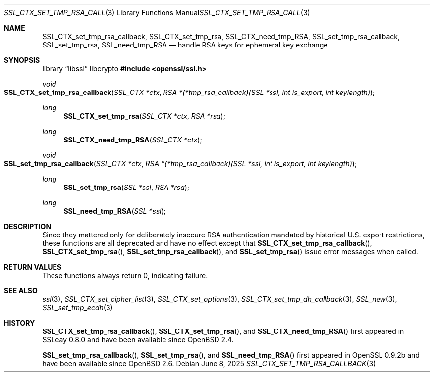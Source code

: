 .\"	$OpenBSD: SSL_CTX_set_tmp_rsa_callback.3,v 1.10 2025/06/08 22:52:00 schwarze Exp $
.\"	OpenSSL 0b30fc90 Dec 19 15:23:05 2013 -0500
.\"
.\" This file was written by Lutz Jaenicke <jaenicke@openssl.org>.
.\" Copyright (c) 2001, 2006, 2013 The OpenSSL Project.  All rights reserved.
.\"
.\" Redistribution and use in source and binary forms, with or without
.\" modification, are permitted provided that the following conditions
.\" are met:
.\"
.\" 1. Redistributions of source code must retain the above copyright
.\"    notice, this list of conditions and the following disclaimer.
.\"
.\" 2. Redistributions in binary form must reproduce the above copyright
.\"    notice, this list of conditions and the following disclaimer in
.\"    the documentation and/or other materials provided with the
.\"    distribution.
.\"
.\" 3. All advertising materials mentioning features or use of this
.\"    software must display the following acknowledgment:
.\"    "This product includes software developed by the OpenSSL Project
.\"    for use in the OpenSSL Toolkit. (http://www.openssl.org/)"
.\"
.\" 4. The names "OpenSSL Toolkit" and "OpenSSL Project" must not be used to
.\"    endorse or promote products derived from this software without
.\"    prior written permission. For written permission, please contact
.\"    openssl-core@openssl.org.
.\"
.\" 5. Products derived from this software may not be called "OpenSSL"
.\"    nor may "OpenSSL" appear in their names without prior written
.\"    permission of the OpenSSL Project.
.\"
.\" 6. Redistributions of any form whatsoever must retain the following
.\"    acknowledgment:
.\"    "This product includes software developed by the OpenSSL Project
.\"    for use in the OpenSSL Toolkit (http://www.openssl.org/)"
.\"
.\" THIS SOFTWARE IS PROVIDED BY THE OpenSSL PROJECT ``AS IS'' AND ANY
.\" EXPRESSED OR IMPLIED WARRANTIES, INCLUDING, BUT NOT LIMITED TO, THE
.\" IMPLIED WARRANTIES OF MERCHANTABILITY AND FITNESS FOR A PARTICULAR
.\" PURPOSE ARE DISCLAIMED.  IN NO EVENT SHALL THE OpenSSL PROJECT OR
.\" ITS CONTRIBUTORS BE LIABLE FOR ANY DIRECT, INDIRECT, INCIDENTAL,
.\" SPECIAL, EXEMPLARY, OR CONSEQUENTIAL DAMAGES (INCLUDING, BUT
.\" NOT LIMITED TO, PROCUREMENT OF SUBSTITUTE GOODS OR SERVICES;
.\" LOSS OF USE, DATA, OR PROFITS; OR BUSINESS INTERRUPTION)
.\" HOWEVER CAUSED AND ON ANY THEORY OF LIABILITY, WHETHER IN CONTRACT,
.\" STRICT LIABILITY, OR TORT (INCLUDING NEGLIGENCE OR OTHERWISE)
.\" ARISING IN ANY WAY OUT OF THE USE OF THIS SOFTWARE, EVEN IF ADVISED
.\" OF THE POSSIBILITY OF SUCH DAMAGE.
.\"
.Dd $Mdocdate: June 8 2025 $
.Dt SSL_CTX_SET_TMP_RSA_CALLBACK 3
.Os
.Sh NAME
.Nm SSL_CTX_set_tmp_rsa_callback ,
.Nm SSL_CTX_set_tmp_rsa ,
.Nm SSL_CTX_need_tmp_RSA ,
.Nm SSL_set_tmp_rsa_callback ,
.Nm SSL_set_tmp_rsa ,
.Nm SSL_need_tmp_RSA
.Nd handle RSA keys for ephemeral key exchange
.Sh SYNOPSIS
.Lb libssl libcrypto
.In openssl/ssl.h
.Ft void
.Fo SSL_CTX_set_tmp_rsa_callback
.Fa "SSL_CTX *ctx"
.Fa "RSA *(*tmp_rsa_callback)(SSL *ssl, int is_export, int keylength)"
.Fc
.Ft long
.Fn SSL_CTX_set_tmp_rsa "SSL_CTX *ctx" "RSA *rsa"
.Ft long
.Fn SSL_CTX_need_tmp_RSA "SSL_CTX *ctx"
.Ft void
.Fo SSL_set_tmp_rsa_callback
.Fa "SSL_CTX *ctx"
.Fa "RSA *(*tmp_rsa_callback)(SSL *ssl, int is_export, int keylength)"
.Fc
.Ft long
.Fn SSL_set_tmp_rsa "SSL *ssl" "RSA *rsa"
.Ft long
.Fn SSL_need_tmp_RSA "SSL *ssl"
.Sh DESCRIPTION
Since they mattered only for deliberately insecure RSA authentication
mandated by historical U.S. export restrictions, these functions
are all deprecated and have no effect except that
.Fn SSL_CTX_set_tmp_rsa_callback ,
.Fn SSL_CTX_set_tmp_rsa ,
.Fn SSL_set_tmp_rsa_callback ,
and
.Fn SSL_set_tmp_rsa
issue error messages when called.
.Sh RETURN VALUES
These functions always return 0, indicating failure.
.Sh SEE ALSO
.Xr ssl 3 ,
.Xr SSL_CTX_set_cipher_list 3 ,
.Xr SSL_CTX_set_options 3 ,
.Xr SSL_CTX_set_tmp_dh_callback 3 ,
.Xr SSL_new 3 ,
.Xr SSL_set_tmp_ecdh 3
.Sh HISTORY
.Fn SSL_CTX_set_tmp_rsa_callback ,
.Fn SSL_CTX_set_tmp_rsa ,
and
.Fn SSL_CTX_need_tmp_RSA
first appeared in SSLeay 0.8.0 and have been available since
.Ox 2.4 .
.Pp
.Fn SSL_set_tmp_rsa_callback ,
.Fn SSL_set_tmp_rsa ,
and
.Fn SSL_need_tmp_RSA
first appeared in OpenSSL 0.9.2b and have been available since
.Ox 2.6 .
